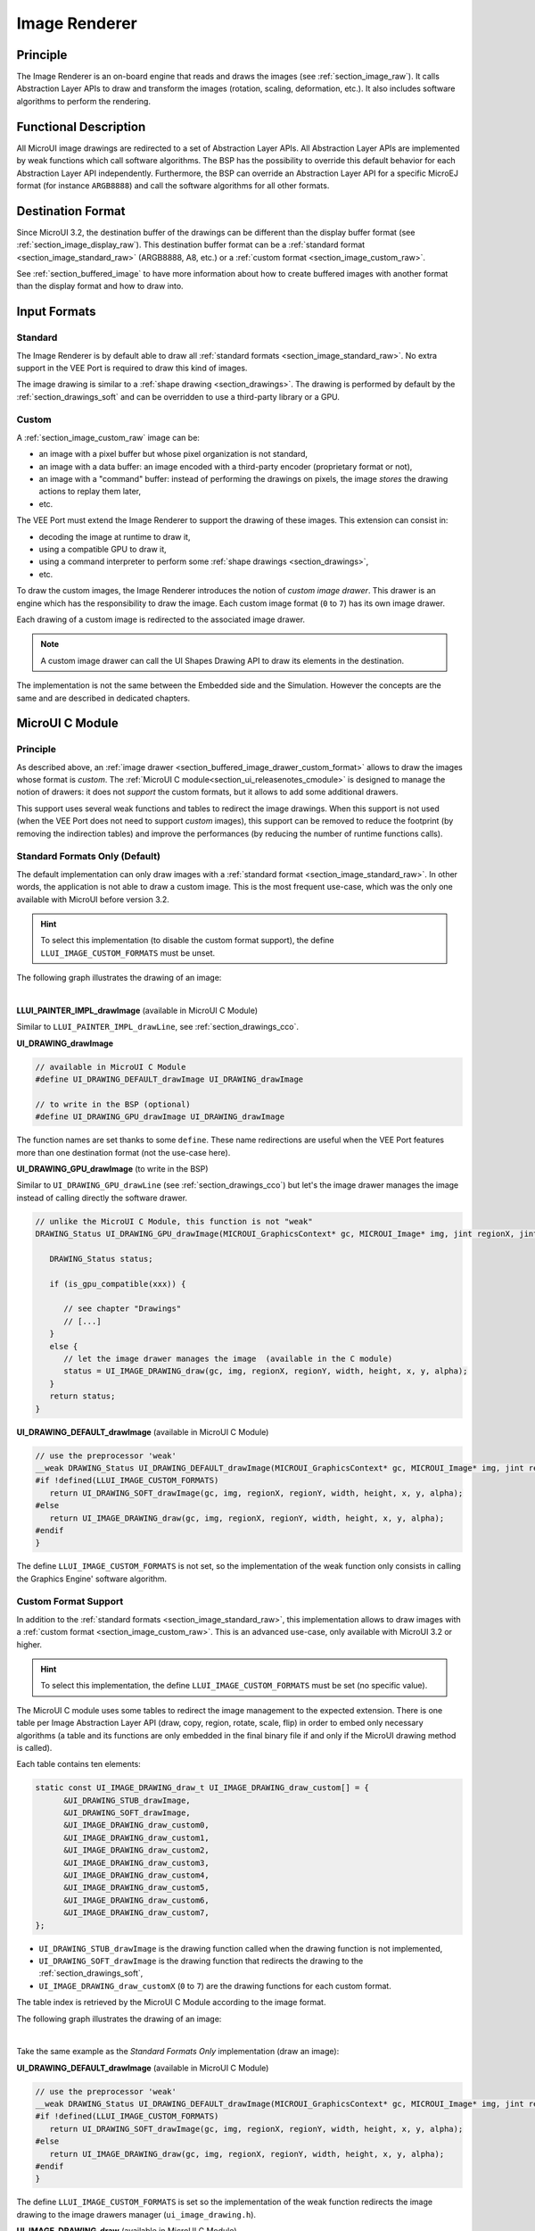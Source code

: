 .. _section_image_core:

==============
Image Renderer
==============

Principle
=========

The Image Renderer is an on-board engine that reads and draws the images (see :ref:`section_image_raw`).
It calls Abstraction Layer APIs to draw and transform the images (rotation, scaling, deformation, etc.).
It also includes software algorithms to perform the rendering.

Functional Description
======================

All MicroUI image drawings are redirected to a set of Abstraction Layer APIs.
All Abstraction Layer APIs are implemented by weak functions which call software algorithms.
The BSP has the possibility to override this default behavior for each Abstraction Layer API independently.
Furthermore, the BSP can override an Abstraction Layer API for a specific MicroEJ format (for instance ``ARGB8888``) and call the software algorithms for all other formats.

Destination Format
==================

Since MicroUI 3.2, the destination buffer of the drawings can be different than the display buffer format (see :ref:`section_image_display_raw`).
This destination buffer format can be a :ref:`standard format <section_image_standard_raw>` (ARGB8888, A8, etc.) or a :ref:`custom format <section_image_custom_raw>`. 

See :ref:`section_buffered_image` to have more information about how to create buffered images with another format than the display format and how to draw into.

Input Formats
=============

Standard
--------

The Image Renderer is by default able to draw all :ref:`standard formats <section_image_standard_raw>`.
No extra support in the VEE Port is required to draw this kind of images.

The image drawing is similar to a :ref:`shape drawing <section_drawings>`. 
The drawing is performed by default by the :ref:`section_drawings_soft` and can be overridden to use a third-party library or a GPU.

.. _section_buffered_image_drawer_custom_format:

Custom
------

A :ref:`section_image_custom_raw` image can be:

* an image with a pixel buffer but whose pixel organization is not standard,
* an image with a data buffer: an image encoded with a third-party encoder (proprietary format or not),
* an image with a "command" buffer: instead of performing the drawings on pixels, the image *stores* the drawing actions to replay them later,
* etc.

The VEE Port must extend the Image Renderer to support the drawing of these images.
This extension can consist in:

* decoding the image at runtime to draw it,
* using a compatible GPU to draw it,
* using a command interpreter to perform some :ref:`shape drawings <section_drawings>`,
* etc.

To draw the custom images, the Image Renderer introduces the notion of *custom image drawer*.
This drawer is an engine which has the responsibility to draw the image.
Each custom image format (``0`` to ``7``) has its own image drawer.

Each drawing of a custom image is redirected to the associated image drawer.

.. note:: A custom image drawer can call the UI Shapes Drawing API to draw its elements in the destination.

The implementation is not the same between the Embedded side and the Simulation.
However the concepts are the same and are described in dedicated chapters.

MicroUI C Module
================

Principle
---------

As described above, an :ref:`image drawer <section_buffered_image_drawer_custom_format>` allows to draw the images whose format is *custom*.
The :ref:`MicroUI C module<section_ui_releasenotes_cmodule>` is designed to manage the notion of drawers: it does not *support* the custom formats, but it allows to add some additional drawers.

This support uses several weak functions and tables to redirect the image drawings.
When this support is not used (when the VEE Port does not need to support *custom* images), this support can be removed to reduce the footprint (by removing the indirection tables) and improve the performances (by reducing the number of runtime functions calls).

.. _section_buffered_image_drawer_standard:

Standard Formats Only (Default)
-------------------------------

The default implementation can only draw images with a :ref:`standard format <section_image_standard_raw>`. 
In other words, the application is not able to draw a custom image. 
This is the most frequent use-case, which was the only one available with MicroUI before version 3.2.

.. hint:: To select this implementation (to disable the custom format support), the define ``LLUI_IMAGE_CUSTOM_FORMATS`` must be unset.

The following graph illustrates the drawing of an image:

.. graphviz::

   digraph {
      ratio="auto"
      splines="true";
      node [style=filled fillcolor=white shape=rectangle fontname=monospace fontcolor=black width=3];
         
      // --- SIMPLE FLOW ELEMENTS -- //

      mui [label="[MicroUI]
      Painter.drawXXX();" shape=ellipse] 
      LLUI_h [label="[LLUI_PAINTER_impl.h]
      LLUI_PAINTER_IMPL_drawXXX();" fillcolor=gray]
      LLUI_c [label="[LLUI_PAINTER_impl.c]
      LLUI_PAINTER_IMPL_drawXXX();"]
      UID_h [label="[ui_drawing.h]
      UI_DRAWING_drawXXX();" fillcolor=gray]
      UID_weak_c [label="[ui_drawing.c]
      weak UI_DRAWING_drawXXX();" style=dotted]
      UID_soft_h [label="[ui_drawing_soft.h]
      UI_DRAWING_SOFT_drawXXX();" fillcolor=gray]
      UID_soft_c [label="[Graphics Engine]" shape=ellipse]

      // --- GPU FLOW ELEMENTS -- //

      UID_cond [label="algo implemented ?" shape=diamond]
      UID_gpu_c [label="[ui_drawing_gpu.c]
      UI_DRAWING_drawXXX();"]
      UID_gpu_cond [label="GPU compatible ?" shape=diamond]
      UID_gpu_driver [label="[GPU driver]"]
      UID_gpu_hard [label="[GPU]" shape=ellipse]

      UID_stub_h [label="[ui_drawing_stub.h]
      UI_DRAWING_STUB_drawXXX();" fillcolor=gray]
      UID_stub_c [label="[ui_drawing_stub.c]
      UI_DRAWING_STUB_drawXXX();"]
      stub [label="-" shape=ellipse]

      // --- MULTIPLE IMAGES FLOW ELEMENTS -- //

      UII_h [label="[ui_image.h]
      UI_IMAGE_drawXXX();" fillcolor=gray]
      UII_c [label="[ui_image.c]
      UI_IMAGE_drawXXX();"]
      UII_cond [label="standard image ?" shape=diamond]


      // --- FLOW -- //

      mui->LLUI_h->LLUI_c->UID_h->UID_cond
      UID_cond->UID_weak_c [label="no"]
      UID_weak_c->UII_h->UII_c->UII_cond
      UID_cond->UID_gpu_c [label="yes"]
      UID_gpu_c->UID_gpu_cond
      UID_gpu_cond->UII_h [label="no"]
      UID_gpu_cond->UID_gpu_driver [label="yes"]
      UID_gpu_driver->UID_gpu_hard
      UII_cond->UID_soft_h [label="yes"]
      UII_cond->UID_stub_h [label="no"]
      UID_soft_h->UID_soft_c
      UID_stub_h->UID_stub_c->stub
   }

.. force a new line

|

**LLUI_PAINTER_IMPL_drawImage** (available in MicroUI C Module)

Similar to ``LLUI_PAINTER_IMPL_drawLine``, see :ref:`section_drawings_cco`.

**UI_DRAWING_drawImage**

.. code-block:: c

   // available in MicroUI C Module
   #define UI_DRAWING_DEFAULT_drawImage UI_DRAWING_drawImage

   // to write in the BSP (optional)
   #define UI_DRAWING_GPU_drawImage UI_DRAWING_drawImage

The function names are set thanks to some ``define``.
These name redirections are useful when the VEE Port features more than one destination format (not the use-case here).

**UI_DRAWING_GPU_drawImage** (to write in the BSP)

Similar to ``UI_DRAWING_GPU_drawLine`` (see :ref:`section_drawings_cco`) but let's the image drawer manages the image instead of calling directly the software drawer.

.. code-block:: c

   // unlike the MicroUI C Module, this function is not "weak"
   DRAWING_Status UI_DRAWING_GPU_drawImage(MICROUI_GraphicsContext* gc, MICROUI_Image* img, jint regionX, jint regionY, jint width, jint height, jint x, jint y, jint alpha) {
      
      DRAWING_Status status;

      if (is_gpu_compatible(xxx)) {
         
         // see chapter "Drawings"
         // [...]
      }
      else {
         // let the image drawer manages the image  (available in the C module)
         status = UI_IMAGE_DRAWING_draw(gc, img, regionX, regionY, width, height, x, y, alpha);
      }
      return status;
   }

**UI_DRAWING_DEFAULT_drawImage** (available in MicroUI C Module)

.. code-block:: c

   // use the preprocessor 'weak'
   __weak DRAWING_Status UI_DRAWING_DEFAULT_drawImage(MICROUI_GraphicsContext* gc, MICROUI_Image* img, jint regionX, jint regionY, jint width, jint height, jint x, jint y, jint alpha) {
   #if !defined(LLUI_IMAGE_CUSTOM_FORMATS)
      return UI_DRAWING_SOFT_drawImage(gc, img, regionX, regionY, width, height, x, y, alpha);
   #else
      return UI_IMAGE_DRAWING_draw(gc, img, regionX, regionY, width, height, x, y, alpha);
   #endif
   }

The define ``LLUI_IMAGE_CUSTOM_FORMATS`` is not set, so the implementation of the weak function only consists in calling the Graphics Engine' software algorithm.

.. _section_buffered_image_drawer_custom:

Custom Format Support 
---------------------

In addition to the :ref:`standard formats <section_image_standard_raw>`, this implementation allows to draw images with a :ref:`custom format <section_image_custom_raw>`. 
This is an advanced use-case, only available with MicroUI 3.2 or higher.

.. hint:: To select this implementation, the define ``LLUI_IMAGE_CUSTOM_FORMATS`` must be set (no specific value).

The MicroUI C module uses some tables to redirect the image management to the expected extension.
There is one table per Image Abstraction Layer API (draw, copy, region, rotate, scale, flip) in order to embed only necessary algorithms (a table and its functions are only embedded in the final binary file if and only if the MicroUI drawing method is called).

Each table contains ten elements:

.. code:: c

   static const UI_IMAGE_DRAWING_draw_t UI_IMAGE_DRAWING_draw_custom[] = {
         &UI_DRAWING_STUB_drawImage,
         &UI_DRAWING_SOFT_drawImage,
         &UI_IMAGE_DRAWING_draw_custom0,
         &UI_IMAGE_DRAWING_draw_custom1,
         &UI_IMAGE_DRAWING_draw_custom2,
         &UI_IMAGE_DRAWING_draw_custom3,
         &UI_IMAGE_DRAWING_draw_custom4,
         &UI_IMAGE_DRAWING_draw_custom5,
         &UI_IMAGE_DRAWING_draw_custom6,
         &UI_IMAGE_DRAWING_draw_custom7,
   };

* ``UI_DRAWING_STUB_drawImage`` is the drawing function called when the drawing function is not implemented,
* ``UI_DRAWING_SOFT_drawImage`` is the drawing function that redirects the drawing to the :ref:`section_drawings_soft`,
* ``UI_IMAGE_DRAWING_draw_customX`` (``0`` to ``7``) are the drawing functions for each custom format.

The table index is retrieved by the MicroUI C Module according to the image format.

The following graph illustrates the drawing of an image:


.. graphviz::

   digraph {
      ratio="auto"
      splines="true";
      node [style=filled fillcolor=white shape=rectangle fontname=monospace fontcolor=black width=3];
         
      // --- SIMPLE FLOW ELEMENTS -- //

      mui [label="[MicroUI]
      Painter.drawXXX();" shape=ellipse] 
      LLUI_h [label="[LLUI_PAINTER_impl.h]
      LLUI_PAINTER_IMPL_drawXXX();" fillcolor=gray]
      LLUI_c [label="[LLUI_PAINTER_impl.c]
      LLUI_PAINTER_IMPL_drawXXX();"]
      UID_h [label="[ui_drawing.h]
      UI_DRAWING_drawXXX();" fillcolor=gray]
      UID_weak_c [label="[ui_drawing.c]
      weak UI_DRAWING_drawXXX();" style=dotted]
      UID_soft_h [label="[ui_drawing_soft.h]
      UI_DRAWING_SOFT_drawXXX();" fillcolor=gray]
      UID_soft_c [label="[Graphics Engine]" shape=ellipse]

      // --- GPU FLOW ELEMENTS -- //

      UID_cond [label="algo implemented ?" shape=diamond]
      UID_gpu_c [label="[ui_drawing_gpu.c]
      UI_DRAWING_drawXXX();"]
      UID_gpu_cond [label="GPU compatible ?" shape=diamond]
      UID_gpu_driver [label="[GPU driver]"]
      UID_gpu_hard [label="[GPU]" shape=ellipse]

      UID_stub_h [label="[ui_drawing_stub.h]
      UI_DRAWING_STUB_drawXXX();" fillcolor=gray]
      UID_stub_c [label="[ui_drawing_stub.c]
      UI_DRAWING_STUB_drawXXX();"]
      stub [label="-" shape=ellipse]

      // --- MULTIPLE IMAGES FLOW ELEMENTS -- //

      UII_h [label="[ui_image.h]
      UI_IMAGE_drawXXX();" fillcolor=gray]
      UII_c [label="[ui_image.c]
      UI_IMAGE_drawXXX();"]
      UII_cond [label="standard image ?" shape=diamond]
      UIIx_c [label="[ui_image.c]
      table[x] = UI_IMAGE_drawCustom_x()"]
      UIIx_weak_c [label="[ui_image.c]
      weak UI_IMAGE_drawCustom_x();" style=dotted]
      UIIx_cond [label="implemented ?" shape=diamond]
      UIIx_impl_c [label="[ui_image_x.c]
      UI_IMAGE_drawCustom_x()"]
      UIIx_impl_d [label="[custom drawing]" shape=ellipse]

      UID_h2 [label="[ui_drawing.h]
      @see Simple Flow With GPU;"  fillcolor=gray]

      // --- FLOW -- //

      mui->LLUI_h->LLUI_c->UID_h->UID_cond
      UID_cond->UID_weak_c [label="no"]
      UID_weak_c->UII_h->UII_c->UII_cond
      UID_cond->UID_gpu_c [label="yes"]
      UID_gpu_c->UID_gpu_cond
      UID_gpu_cond->UII_h [label="no"]
      UID_gpu_cond->UID_gpu_driver [label="yes"]
      UID_gpu_driver->UID_gpu_hard
      UII_cond->UID_soft_h [label="yes"]
      UII_cond->UIIx_c [label="no"]
      UID_soft_h->UID_soft_c
      UIIx_c->UIIx_cond
      UIIx_cond->UIIx_weak_c [label="no"]
      UIIx_weak_c->UID_stub_h->UID_stub_c->stub
      UIIx_cond->UIIx_impl_c [label="yes"]
      UIIx_impl_c->UIIx_impl_d
      UIIx_impl_d->UID_h2 [style=dotted label="optional
      (drawShapes)"]
   }

.. force a new line

|

Take the same example as the *Standard Formats Only* implementation (draw an image):

**UI_DRAWING_DEFAULT_drawImage** (available in MicroUI C Module)

.. code-block:: c

   // use the preprocessor 'weak'
   __weak DRAWING_Status UI_DRAWING_DEFAULT_drawImage(MICROUI_GraphicsContext* gc, MICROUI_Image* img, jint regionX, jint regionY, jint width, jint height, jint x, jint y, jint alpha) {
   #if !defined(LLUI_IMAGE_CUSTOM_FORMATS)
      return UI_DRAWING_SOFT_drawImage(gc, img, regionX, regionY, width, height, x, y, alpha);
   #else
      return UI_IMAGE_DRAWING_draw(gc, img, regionX, regionY, width, height, x, y, alpha);
   #endif
   }

The define ``LLUI_IMAGE_CUSTOM_FORMATS`` is set so the implementation of the weak function redirects the image drawing to the image drawers manager (``ui_image_drawing.h``).

**UI_IMAGE_DRAWING_draw** (available in MicroUI C Module)

.. code-block:: c

   static const UI_IMAGE_DRAWING_draw_t UI_IMAGE_DRAWING_draw_custom[] = {
      &UI_DRAWING_STUB_drawImage,
      &UI_DRAWING_SOFT_drawImage,
      &UI_IMAGE_DRAWING_draw_custom0,
      &UI_IMAGE_DRAWING_draw_custom1,
      &UI_IMAGE_DRAWING_draw_custom2,
      &UI_IMAGE_DRAWING_draw_custom3,
      &UI_IMAGE_DRAWING_draw_custom4,
      &UI_IMAGE_DRAWING_draw_custom5,
      &UI_IMAGE_DRAWING_draw_custom6,
      &UI_IMAGE_DRAWING_draw_custom7,
   };

   DRAWING_Status UI_IMAGE_DRAWING_draw(MICROUI_GraphicsContext* gc, MICROUI_Image* img, jint regionX, jint regionY, jint width, jint height, jint x, jint y, jint alpha){
      return (*UI_IMAGE_DRAWING_draw_custom[_get_table_index(gc, img)])(gc, img, regionX, regionY, width, height, x, y, alpha);
   }

The implementation in the MicroUI C module redirects the drawing to the expected drawer.
The drawer is retrieved thanks to its format (function ``_get_table_index()``):

* the format is standard but the destination is not the *display* format: index ``0`` is returned,
* the format is standard and the destination is the *display* format: index ``1`` is returned,
* the format is custom: index ``2`` to ``9`` is returned,

**UI_IMAGE_DRAWING_draw_custom0** (available in MicroUI C Module)

.. code-block:: c

   // use the preprocessor 'weak'
   __weak DRAWING_Status UI_IMAGE_DRAWING_draw_custom0(MICROUI_GraphicsContext* gc, MICROUI_Image* img, jint regionX, jint regionY, jint width, jint height, jint x, jint y, jint alpha){
      return UI_DRAWING_STUB_drawImage(gc, img, regionX, regionY, width, height, x, y, alpha);
   }

The default implementation of ``UI_IMAGE_DRAWING_draw_custom0`` (same behavior for ``0`` to ``7``) consists in calling the stub implementation.

**UI_DRAWING_STUB_drawImage** (available in MicroUI C Module)

.. code-block:: c

  DRAWING_Status UI_DRAWING_STUB_drawImage(MICROUI_GraphicsContext* gc, MICROUI_Image* img, jint regionX, jint regionY, jint width, jint height, jint x, jint y, jint alpha){
    // set the drawing log flag "not implemented"
    LLUI_DISPLAY_reportError(gc, DRAWING_LOG_NOT_IMPLEMENTED);
    return DRAWING_DONE;
  }

The implementation only consists in setting the :ref:`Drawing log <section.veeport.ui.drawings.drawing_logs>`  ``DRAWING_LOG_NOT_IMPLEMENTED`` to notify the application that the drawing has not been performed.

Simulation
==========

Principle
---------

As described above, an :ref:`image drawer <section_buffered_image_drawer_custom_format>` allows to draw the images whose format is *custom*.
The :ref:`Front Panel<section_ui_releasenotes_frontpanel>` is designed to manage the notion of drawers: it does not *support* the custom formats, but it allows to add some additional drawers.

This support is based on Java service loader.

Standard Formats Only (Default Implementation)
----------------------------------------------

The default implementation is able to draw images with a standard format.

The following graph illustrates the drawing of an image:

.. graphviz::

   digraph {
      ratio="auto"
      splines="true";
      node [style=filled fillcolor=white shape=rectangle fontname=monospace fontcolor=black width=3];
         
      // --- SIMPLE FLOW ELEMENTS -- //

      mui [label="[MicroUI]
      Painter.drawXXX();" shape=ellipse] 
      LLUI_c [label="[FrontPanel]
      LLUIPainter.drawXXX();"]
      UID_h [label="[FrontPanel]
      getUIDrawer().drawXXX();" fillcolor=gray]
      UID_weak_c [label="[FrontPanel]
      DisplayDrawer.drawXXX();"]
      UID_soft_h [label="[FrontPanel]
      getUIDrawerSoftware()
      .drawXXX();" fillcolor=gray]
      UID_soft_c [label="[Graphics Engine]" shape=ellipse]

      // --- GPU FLOW ELEMENTS -- //

      UID_cond [label="method overridden ?" shape=diamond]
      UID_gpu_c [label="[VEE Port FP]
      DisplayDrawerExtension
      .drawXXX();"]
      UID_gpu_cond [label="can draw algo ?" shape=diamond]
      UID_gpu_hard [label="[Third-party lib]" shape=ellipse]

      UID_stub_c [label="[FrontPanel]
      no op"]
      stub [label="-" shape=ellipse]

      // --- MULTIPLE IMAGES FLOW ELEMENTS -- //

      UII_h [label="[FrontPanel]
      getUIImageDrawer()
      .drawXXX();" fillcolor=gray]
      UII_cond [label="standard image ?" shape=diamond]

      // --- FLOW -- //

      mui->LLUI_c->UID_h->UID_weak_c->UID_cond
      UID_cond->UII_h [label="no"]
      UII_h->UII_cond
      UID_cond->UID_gpu_c [label="yes"]
      UID_gpu_c->UID_gpu_cond
      UID_gpu_cond->UII_h [label="no"]
      UID_gpu_cond->UID_gpu_hard [label="yes"]
      UII_cond->UID_soft_h [label="yes"]
      UII_cond->UID_stub_c [label="no"]
      UID_soft_h->UID_soft_c
      UID_stub_c->stub
   }

.. force a new line

|

It is possible to override the image drawers for the standard format the same way as the custom formats.

Custom Format Support 
---------------------

It is possible to draw images with a custom format by implementing the ``UIImageDrawing`` interface.
This is an advanced use-case, only available with MicroUI 3.2 or higher.

The ``UIImageDrawing`` interface contains one method for each image drawing primitive (draw, copy, region, rotate, scale, flip).
Only the necessary methods can be implemented.
Each non-implemented method will result in calling the stub implementation.

Once created, the ``UIImageDrawing`` implementation needs to be registered as a service.

The following graph illustrates the drawing of an image:

.. graphviz::

   digraph {
      ratio="auto"
      splines="true";
      node [style=filled fillcolor=white shape=rectangle fontname=monospace fontcolor=black width=3];
         
      // --- SIMPLE FLOW ELEMENTS -- //

      mui [label="[MicroUI]
      Painter.drawXXX();" shape=ellipse] 
      LLUI_c [label="[FrontPanel]
      LLUIPainter.drawXXX();"]
      UID_h [label="[FrontPanel]
      getUIDrawer().drawXXX();" fillcolor=gray]
      UID_weak_c [label="[FrontPanel]
      DisplayDrawer.drawXXX();"]
      UID_soft_h [label="[FrontPanel]
      getUIDrawerSoftware()
      .drawXXX();" fillcolor=gray]
      UID_soft_c [label="[Graphics Engine]" shape=ellipse]

      // --- GPU FLOW ELEMENTS -- //

      UID_cond [label="method overridden ?" shape=diamond]
      UID_gpu_c [label="[VEE Port FP]
      DisplayDrawerExtension
      .drawXXX();"]
      UID_gpu_cond [label="can draw algo ?" shape=diamond]
      UID_gpu_hard [label="[Third-party lib]" shape=ellipse]

      UID_stub_c [label="[FrontPanel]
      no op"]
      stub [label="-" shape=ellipse]

      // --- MULTIPLE IMAGES FLOW ELEMENTS -- //

      UII_h [label="[FrontPanel]
      getUIImageDrawer()
      .drawXXX();" fillcolor=gray]
      UII_cond [label="standard image ?" shape=diamond]
      UIIx_cond [label="available image drawer
      and method implemented ?" shape=diamond]
      UIIx_impl_c [label="[VEE Port Fp]
      CustomImageDrawing.draw()"]
      UIIx_impl_d [label="[custom drawing]" shape=ellipse]

      UID_h2 [label="[FrontPanel]
      getUIDrawer().drawXXX();
      @see Simple Flow With GPU;"  fillcolor=gray]

      // --- FLOW -- //

      mui->LLUI_c->UID_h->UID_weak_c->UID_cond
      UID_cond->UII_h [label="no"]
      UII_h->UII_cond
      UID_cond->UID_gpu_c [label="yes"]
      UID_gpu_c->UID_gpu_cond
      UID_gpu_cond->UII_h [label="no"]
      UID_gpu_cond->UID_gpu_hard [label="yes"]
      UII_cond->UID_soft_h [label="yes"]
      UII_cond->UIIx_cond [label="no"]
      UID_soft_h->UID_soft_c
      UIIx_cond->UID_stub_c [label="no"]
      UID_stub_c->stub
      UIIx_cond->UIIx_impl_c [label="yes"]
      UIIx_impl_c->UIIx_impl_d
      UIIx_impl_d->UID_h2 [style=dotted label="optional
      (drawShapes)"]
   }

.. force a new line

|

Let's implement the image drawer for the `CUSTOM_0` format.

.. code:: java

   public class MyCustomImageDrawer implements UIImageDrawing {

      @Override
      public MicroUIImageFormat handledFormat() {
         return MicroUIImageFormat.MICROUI_IMAGE_FORMAT_CUSTOM_0;
      }

      @Override
      public void draw(MicroUIGraphicsContext gc, MicroUIImage img, int regionX, int regionY, int width, int height,
            int x, int y, int alpha) {
         MyCustomImage customImage = (MyCustomImage) img.getImage().getRAWImage();
         customImage.drawOn(gc, regionX, regionY, width, height, x, y, alpha);
      }

   }

Now, this drawer needs to be registered as a service.
This can be achieved by creating a file in the resources of the Front Panel project named ``META-INF/services/ej.microui.display.UIImageDrawing``.
And its content containing the fully qualified name of the previously created image drawer.

.. code-block::

   com.mycompany.MyCustomImageDrawer

It is also possible to declare it programmatically (see where a drawer is registered in the :ref:`drawing custom <section_drawings_sim_custom>` section):

.. code-block:: java

   LLUIDisplay.Instance.registerUIImageDrawer(new MyCustomImageDrawer());

Dependencies
============

-  MicroUI module (see :ref:`section_microui`),
-  Display module (see :ref:`section_display`).

Installation
============

Image Renderer module is part of the MicroUI module and Display module. Install them in order to be able to use some images.

Use
===

The MicroUI image APIs are available in the class `ej.microui.display.Image`_.

.. _ej.microui.display.Image: https://repository.microej.com/javadoc/microej_5.x/apis/ej/microui/display/Image.html

..
   | Copyright 2008-2023, MicroEJ Corp. Content in this space is free 
   for read and redistribute. Except if otherwise stated, modification 
   is subject to MicroEJ Corp prior approval.
   | MicroEJ is a trademark of MicroEJ Corp. All other trademarks and 
   copyrights are the property of their respective owners.
